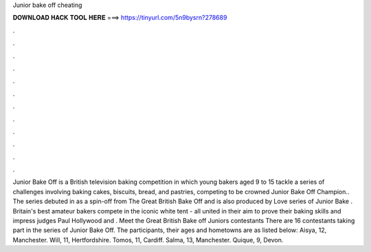 Junior bake off cheating

𝐃𝐎𝐖𝐍𝐋𝐎𝐀𝐃 𝐇𝐀𝐂𝐊 𝐓𝐎𝐎𝐋 𝐇𝐄𝐑𝐄 ===> https://tinyurl.com/5n9bysrn?278689

.

.

.

.

.

.

.

.

.

.

.

.

Junior Bake Off is a British television baking competition in which young bakers aged 9 to 15 tackle a series of challenges involving baking cakes, biscuits, bread, and pastries, competing to be crowned Junior Bake Off Champion.. The series debuted in as a spin-off from The Great British Bake Off and is also produced by Love  series of Junior Bake . Britain's best amateur bakers compete in the iconic white tent - all united in their aim to prove their baking skills and impress judges Paul Hollywood and . Meet the Great British Bake off Juniors contestants There are 16 contestants taking part in the series of Junior Bake Off. The participants, their ages and hometowns are as listed below: Aisya, 12, Manchester. Will, 11, Hertfordshire. Tomos, 11, Cardiff. Salma, 13, Manchester. Quique, 9, Devon.